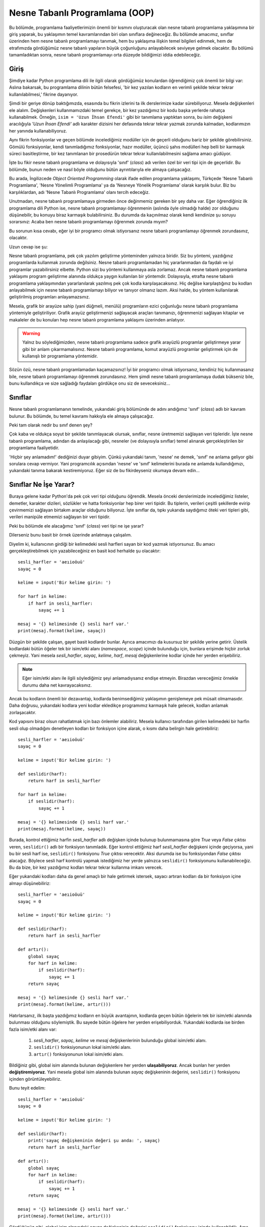 .. meta:: :description: Bu bölümde nesne tabanlı programlamadan söz edeceğiz.
          :keywords: python, python3, nesne, oop, sınıf, class, miras alma,
           inheritance, nesne yönelimli programlama, nesne tabanlı programlama,
           object oriented programming, self, instantiation, instance, örnek,
           örneklendirme, örnekleme

.. highlight:: py3

***********************************
Nesne Tabanlı Programlama (OOP)
***********************************

Bu bölümde, programlama faaliyetlerimizin önemli bir kısmını oluşturacak olan
nesne tabanlı programlama yaklaşımına bir giriş yaparak, bu yaklaşımın temel
kavramlarından biri olan sınıflara değineceğiz. Bu bölümde amacımız, sınıflar
üzerinden hem nesne tabanlı programlamayı tanımak, hem bu yaklaşıma ilişkin
temel bilgileri edinmek, hem de etrafımızda gördüğümüz nesne tabanlı yapıların
büyük çoğunluğunu anlayabilecek seviyeye gelmek olacaktır. Bu bölümü
tamamladıktan sonra, nesne tabanlı programlamayı orta düzeyde bildiğimizi iddia
edebileceğiz.

Giriş
******

Şimdiye kadar Python programlama dili ile ilgili olarak gördüğümüz konulardan
öğrendiğimiz çok önemli bir bilgi var: Aslına bakarsak, bu programlama dilinin
bütün felsefesi, 'bir kez yazılan kodların en verimli şekilde tekrar tekrar
kullanılabilmesi,' fikrine dayanıyor.

Şimdi bir geriye dönüp baktığımızda, esasında bu fikrin izlerini ta ilk
derslerimize kadar sürebiliyoruz. Mesela değişkenleri ele alalım. Değişkenleri
kullanmamızdaki temel gerekçe, bir kez yazdığımız bir kodu başka yerlerde
rahatça kullanabilmek. Örneğin, ``isim = 'Uzun İhsan Efendi'`` gibi bir
tanımlama yaptıktan sonra, bu `isim` değişkeni aracılığıyla `'Uzun İhsan
Efendi'` adlı karakter dizisini her defasında tekrar tekrar yazmak zorunda
kalmadan, kodlarımızın her yanında kullanabiliyoruz.

Aynı fikrin fonksiyonlar ve geçen bölümde incelediğimiz modüller için de geçerli
olduğunu bariz bir şekilde görebilirsiniz. Gömülü fonksiyonlar, kendi
tanımladığımız fonksiyonlar, hazır modüller, üçüncü şahıs modülleri hep belli
bir karmaşık süreci basitleştirme, bir kez tanımlanan bir prosedürün tekrar
tekrar kullanılabilmesini sağlama amacı güdüyor.

İşte bu fikir nesne tabanlı programlama ve dolayısıyla 'sınıf' (*class*) adı
verilen özel bir veri tipi için de geçerlidir. Bu bölümde, bunun neden ve nasıl
böyle olduğunu bütün ayrıntılarıyla ele almaya çalışacağız.

Bu arada, İngilizcede *Object Oriented Programming* olarak ifade edilen
programlama yaklaşımı, Türkçede 'Nesne Tabanlı Programlama', 'Nesne Yönelimli
Programlama' ya da 'Nesneye Yönelik Programlama' olarak karşılık bulur. Biz bu
karşılıklardan, adı 'Nesne Tabanlı Programlama' olanı tercih edeceğiz.

Unutmadan, nesne tabanlı programlamaya girmeden önce değinmemiz gereken bir şey
daha var. Eğer öğrendiğiniz ilk programlama dili Python ise, nesne tabanlı
programlamayı öğrenmenin (aslında öyle olmadığı halde) zor olduğunu düşünebilir,
bu konuyu biraz karmaşık bulabilirsiniz. Bu durumda da kaçınılmaz olarak kendi
kendinize şu soruyu sorarsınız: Acaba ben nesne tabanlı programlamayı öğrenmek
zorunda mıyım?

Bu sorunun kısa cevabı, eğer iyi bir programcı olmak istiyorsanız nesne tabanlı
programlamayı öğrenmek zorundasınız, olacaktır.

Uzun cevap ise şu:

Nesne tabanlı programlama, pek çok yazılım geliştirme yönteminden yalnızca
biridir. Siz bu yöntemi, yazdığınız programlarda kullanmak zorunda değilsiniz.
Nesne tabanlı programlamadan hiç yararlanmadan da faydalı ve iyi programlar
yazabilirsiniz elbette. Python sizi bu yöntemi kullanmaya asla zorlamaz. Ancak
nesne tabanlı programlama yaklaşımı program geliştirme alanında oldukça yaygın
kullanılan bir yöntemdir. Dolayısıyla, etrafta nesne tabanlı programlama
yaklaşımından yararlanılarak yazılmış pek çok kodla karşılaşacaksınız. Hiç
değilse karşılaştığınız bu kodları anlayabilmek için nesne tabanlı programlamayı
biliyor ve tanıyor olmanız lazım. Aksi halde, bu yöntem kullanılarak
geliştirilmiş programları anlayamazsınız.

Mesela, grafik bir arayüze sahip (yani düğmeli, menülü) programların ezici
çoğunluğu nesne tabanlı programlama yöntemiyle geliştiriliyor. Grafik arayüz
geliştirmenizi sağlayacak araçları tanımanızı, öğrenmenizi sağlayan kitaplar ve
makaleler de bu konuları hep nesne tabanlı programlama yaklaşımı üzerinden
anlatıyor.

.. warning:: Yalnız bu söylediğimizden, nesne tabanlı programlama sadece grafik
 arayüzlü programlar geliştirmeye yarar gibi bir anlam çıkarmamalısınız. Nesne
 tabanlı programlama, komut arayüzlü programlar geliştirmek için de kullanışlı
 bir programlama yöntemidir.

Sözün özü, nesne tabanlı programlamadan kaçamazsınız! İyi bir programcı olmak
istiyorsanız, kendiniz hiç kullanmasanız bile, nesne tabanlı programlamayı
öğrenmek zorundasınız. Hem şimdi nesne tabanlı programlamaya dudak bükseniz
bile, bunu kullandıkça ve size sağladığı faydaları gördükçe onu siz de
seveceksiniz...

Sınıflar
*********

Nesne tabanlı programlamanın temelinde, yukarıdaki giriş bölümünde de adını
andığımız 'sınıf' (*class*) adlı bir kavram bulunur. Bu bölümde, bu temel
kavramı hakkıyla ele almaya çalışacağız.

Peki tam olarak nedir bu sınıf denen şey?

Çok kaba ve oldukça soyut bir şekilde tanımlayacak olursak, sınıflar, nesne
üretmemizi sağlayan veri tipleridir. İşte nesne tabanlı programlama, adından da
anlaşılacağı gibi, nesneler (ve dolayısıyla sınıflar) temel alınarak
gerçekleştirilen bir programlama faaliyetidir.

'Hiçbir şey anlamadım!' dediğinizi duyar gibiyim. Çünkü yukarıdaki tanım,
'nesne' ne demek, 'sınıf' ne anlama geliyor gibi sorulara cevap vermiyor. Yani
programcılık açısından 'nesne' ve 'sınıf' kelimelerini burada ne anlamda
kullandığımızı, yukarıdaki tanıma bakarak kestiremiyoruz. Eğer siz de bu
fikirdeyseniz okumaya devam edin...

Sınıflar Ne İşe Yarar?
**************************

Buraya gelene kadar Python'da pek çok veri tipi olduğunu öğrendik. Mesela önceki
derslerimizde incelediğimiz listeler, demetler, karakter dizileri, sözlükler ve
hatta fonksiyonlar hep birer veri tipidir. Bu tiplerin, verileri çeşitli
şekillerde evirip çevirmemizi sağlayan birtakım araçlar olduğunu biliyoruz. İşte
sınıflar da, tıpkı yukarıda saydığımız öteki veri tipleri gibi, verileri
manipüle etmemizi sağlayan bir veri tipidir.

Peki bu bölümde ele alacağımız 'sınıf' (*class*) veri tipi ne işe yarar?

Dilerseniz bunu basit bir örnek üzerinde anlatmaya çalışalım.

Diyelim ki, kullanıcının girdiği bir kelimedeki sesli harfleri sayan bir kod
yazmak istiyorsunuz. Bu amacı gerçekleştirebilmek için yazabileceğiniz en basit
kod herhalde şu olacaktır::

    sesli_harfler = 'aeıioöuü'
    sayaç = 0

    kelime = input('Bir kelime girin: ')

    for harf in kelime:
        if harf in sesli_harfler:
            sayaç += 1

    mesaj = '{} kelimesinde {} sesli harf var.'
    print(mesaj.format(kelime, sayaç))

Düzgün bir şekilde çalışan, gayet basit kodlardır bunlar. Ayrıca amacımızı da
kusursuz bir şekilde yerine getirir. Üstelik kodlardaki bütün öğeler tek bir
isim/etki alanı (*namespace*, *scope*) içinde bulunduğu için, bunlara erişimde
hiçbir zorluk çekmeyiz. Yani mesela `sesli_harfler`, `sayaç`, `kelime`, `harf`,
`mesaj` değişkenlerine kodlar içinde her yerden erişebiliriz.

.. note:: Eğer isim/etki alanı ile ilgili söylediğimiz şeyi anlamadıysanız
 endişe etmeyin. Birazdan vereceğimiz örnekle durumu daha net kavrayacaksınız.

Ancak bu kodların önemli bir dezavantajı, kodlarda benimsediğimiz yaklaşımın
genişlemeye pek müsait olmamasıdır. Daha doğrusu, yukarıdaki kodlara yeni kodlar
ekledikçe programımız karmaşık hale gelecek, kodları anlamak zorlaşacaktır.

Kod yapısını biraz olsun rahatlatmak için bazı önlemler alabiliriz. Mesela
kullanıcı tarafından girilen kelimedeki bir harfin sesli olup olmadığını
denetleyen kodları bir fonksiyon içine alarak, o kısmı daha belirgin hale
getirebiliriz::

    sesli_harfler = 'aeıioöuü'
    sayaç = 0

    kelime = input('Bir kelime girin: ')

    def seslidir(harf):
        return harf in sesli_harfler

    for harf in kelime:
        if seslidir(harf):
            sayaç += 1

    mesaj = '{} kelimesinde {} sesli harf var.'
    print(mesaj.format(kelime, sayaç))

Burada, kontrol ettiğimiz harfin `sesli_harfler` adlı değişken içinde bulunup
bulunmamasına göre `True` veya `False` çıktısı veren, ``seslidir()`` adlı bir
fonksiyon tanımladık. Eğer kontrol ettiğimiz harf `sesli_harfler` değişkeni
içinde geçiyorsa, yani bu bir sesli harf ise, ``seslidir()`` fonksiyonu `True`
çıktısı verecektir. Aksi durumda ise bu fonksiyondan `False` çıktısı alacağız.
Böylece sesli harf kontrolü yapmak istediğimiz her yerde yalnızca ``seslidir()``
fonksiyonunu kullanabileceğiz. Bu da bize, bir kez yazdığımız kodları tekrar
tekrar kullanma imkanı verecek.

Eğer yukarıdaki kodları daha da genel amaçlı bir hale getirmek istersek, sayacı
artıran kodları da bir fonksiyon içine almayı düşünebiliriz::

    sesli_harfler = 'aeıioöuü'
    sayaç = 0

    kelime = input('Bir kelime girin: ')

    def seslidir(harf):
        return harf in sesli_harfler

    def artır():
        global sayaç
        for harf in kelime:
            if seslidir(harf):
                sayaç += 1
        return sayaç

    mesaj = '{} kelimesinde {} sesli harf var.'
    print(mesaj.format(kelime, artır()))

Hatırlarsanız, ilk başta yazdığımız kodların en büyük avantajının, kodlarda
geçen bütün öğelerin tek bir isim/etki alanında bulunması olduğunu söylemiştik.
Bu sayede bütün öğelere her yerden erişebiliyorduk. Yukarıdaki kodlarda ise
birden fazla isim/etki alanı var:

    #. `sesli_harfler`, `sayaç`, `kelime` ve `mesaj` değişkenlerinin bulunduğu
       global isim/etki alanı.
    #. ``seslidir()`` fonksiyonunun lokal isim/etki alanı.
    #. ``artır()`` fonksiyonunun lokal isim/etki alanı.

Bildiğiniz gibi, global isim alanında bulunan değişkenlere her yerden
**ulaşabiliyoruz**. Ancak bunları her yerden **değiştiremiyoruz**. Yani mesela
global isim alanında bulunan `sayaç` değişkeninin değerini, ``seslidir()``
fonksiyonu içinden görüntüleyebiliriz.

Bunu teyit edelim::

    sesli_harfler = 'aeıioöuü'
    sayaç = 0

    kelime = input('Bir kelime girin: ')

    def seslidir(harf):
        print('sayaç değişkeninin değeri şu anda: ', sayaç)
        return harf in sesli_harfler

    def artır():
        global sayaç
        for harf in kelime:
            if seslidir(harf):
                sayaç += 1
        return sayaç

    mesaj = '{} kelimesinde {} sesli harf var.'
    print(mesaj.format(kelime, artır()))

Gördüğünüz gibi, global isim alanındaki `sayaç` değişkeninin değerini
``seslidir()`` fonksiyonu içinde kullanabildik. Ama eğer bu değişken üzerinde
değişiklik yapacaksak ilave adımlar atmak zorundayız. Dolayısıyla, mesela
``artır()`` fonksiyonunun etki alanından, global etki alanındaki `sayaç`
değişkeni üzerinde değişiklik yapabilmek için ``global`` deyimini kullanmamız
gerekiyor. Bu şekilde, global isim alanında bulunan `sayaç` adlı değişkenin
değerini artırabiliyoruz.

Dikkat ederseniz, ``artır()`` fonksiyonunda iki tane global değişken var:
`sayaç` ve `kelime`. Ama biz bunlardan yalnızca `sayaç` değişkenini global
olarak belirledik. Öbür global değişkenimiz `kelime` için ise bu işlemi
yapmadık. Çünkü `kelime` adlı değişkeni değiştirmek gibi bir niyetimiz yok. Biz
bu değişkeni sadece kullanmakla yetiniyoruz. O yüzden bu değişkeni global olarak
belirlemek zorunda değiliz.

Ancak bildiğiniz gibi, ``global`` deyimini kullanmak pek tavsiye edilen bir şey
değil. Eğer siz de bu deyimi kullanmak istemezseniz, yukarıdaki kodları şu
şekilde yazmayı yeğleyebilirsiniz::

    sesli_harfler = 'aeıioöuü'
    sayaç = 0

    kelime = input('Bir kelime girin: ')

    def seslidir(harf):
        return harf in sesli_harfler

    def artır(sayaç):
        for harf in kelime:
            if seslidir(harf):
                sayaç += 1
        return sayaç

    mesaj = '{} kelimesinde {} sesli harf var.'
    print(mesaj.format(kelime, artır(sayaç)))

Gördüğünüz gibi, bu kodlarda ``global`` deyimini kullanmak yerine, ``artır()``
fonksiyonuna verdiğimiz `sayaç` parametresi üzerinden global isim alanıyla
iletişim kurarak, `sayaç` değişkenini manipüle edebildik. Sadece değerini
kullandığımız global değişken `kelime` için ise özel bir şey yapmamıza gerek
kalmadı.

Bu arada, tabii ki, ``artır()`` fonksiyonunda parametre olarak kullandığımız
kelime `sayaç` olmak zorunda değil. Kodlarımızı mesela şöyle de yazabilirdik::

    sesli_harfler = 'aeıioöuü'
    sayaç = 0

    kelime = input('Bir kelime girin: ')

    def seslidir(harf):
        return harf in sesli_harfler

    def artır(n):
        for harf in kelime:
            if seslidir(harf):
                n += 1
        return n

    mesaj = '{} kelimesinde {} sesli harf var.'
    print(mesaj.format(kelime, artır(sayaç)))

Önemli olan, ``artır()`` fonksiyonunun, bizim global isim alanıyla iletişim
kurmamızı sağlayacak bir parametre alması. Bu parametrenin adının ne olduğunun
bir önemi yok.

Yukarıdaki kodlarda birkaç değişiklik daha yaparak, bu kodları iyice
genişletilebilir hale getirebiliriz::

    sesli_harfler = 'aeıioöuü'
    sayaç = 0

    def kelime_sor():
        return input('Bir kelime girin: ')

    def seslidir(harf):
        return harf in sesli_harfler

    def artır(sayaç, kelime):
        for harf in kelime:
            if seslidir(harf):
                sayaç += 1
        return sayaç

    def ekrana_bas(kelime):
        mesaj = "{} kelimesinde {} sesli harf var."
        print(mesaj.format(kelime, artır(sayaç, kelime)))

    def çalıştır():
        kelime = kelime_sor()
        ekrana_bas(kelime)

    çalıştır()

Bu kodlarda, fonksiyonlara verdiğimiz parametreler yardımıyla, farklı
fonksiyonların lokal etki alanlarında yer alan öğeler arasında nasıl iletişim
kurduğumuza dikkat edin. Bir önceki kodlarda global etki alanında bulunan
`kelime` değişkenini bu kez ``çalıştır()`` fonksiyonunun lokal etki alanı içine
yerleştirdiğimiz için, ``artır()`` fonksiyonu içindeki `kelime` değişkeni boşa
düştü. O yüzden, bu değişkeni ``artır()`` fonksiyonuna bir parametre olarak
verdik ve ``ekrana_bas()`` fonksiyonu içinde bu fonksiyonu çağırırken, hem
`sayaç` hem de `kelime` argümanlarını kullandık.

Ayrıca, kullanıcıya kelime sorup, aldığı kelimeyi ekrana basan kod parçalarını,
yani programımızı başlatan kodları ``çalıştır()`` başlığı altında toplayarak bu
kısmı tam anlamıyla 'modüler', yani esnek ve takılıp çıkarılabilir bir hale
getirdik.

Gördüğünüz gibi, yazdığımız kodların olabildiğince anlaşılır ve yönetilebilir
olmasını sağlayabilmek için, bu kodları küçük birtakım birimlere böldük. Bu
şekilde hem hangi işlevin nerede olduğunu bulmak kolaylaştı, hem kodların
görünüşü daha anlaşılır oldu, hem de bu kodlara ileride yeni özellikler eklemek
basitleşti. Unutmayın, bir programcının görevi yalnızca çalışan kodlar yazmak
değildir. Programcı aynı zamanda kodlarının okunaklılığını artırmak ve bakımını
kolaylaştırmakla da yükümlüdür.

Bu bakımdan, programcı ile kod arasındaki ilişkiyi, yazar ile kitap arasındaki
ilişkiye benzetebilirsiniz. Tıpkı bir programcı gibi, yazarın da görevi aklına
gelenleri bir kağıda gelişigüzel boca etmek değildir. Yazar, yazdığı kitabın
daha anlaşılır olmasını sağlamak için kitabına bir başlık atmalı, yazdığı
yazıları alt başlıklara ve paragraflara bölmeli, ayrıca noktalama işaretlerini
yerli yerinde kullanarak yazılarını olabildiğince okunaklı hale getirmelidir.
Bir ana başlığı ve alt başlıkları olmayan, sadece tek bir büyük paragraftan
oluşan, içinde hiçbir noktalama işaretinin kullanılmadığı bir makaleyi okumanın
veya bu makaleye sonradan yeni bir şeyler eklemenin ne kadar zor olduğunu
düşünün. İşte aynı şey bir programcının yazdığı kodlar için de geçerlidir. Eğer
yazdığınız kodları anlaşılır birimlere bölmeden ekrana yığarsanız bu kodları ne
başkaları okuyup anlayabilir, ne de siz ileride bu kodlara yeni işlevler
ekleyebilirsiniz.

Python programlama dili, kodlarınızı olabildiğince anlaşılır, okunaklı ve
yönetilebilir hale getirmeniz için size pek çok araç sunar. Önceki derslerde
gördüğümüz değişkenler, fonksiyonlar ve modüller bu araçlardan yalnızca
birkaçıdır. İşte bu bölümde inceleyeceğimiz sınıflar da kodlarımızı
ehlileştirmek için kullanacağımız son derece faydalı araçlardır.

Birazdan, 'sınıf' denen bu faydalı araçları enine boyuna inceleyeceğiz. Ama
gelin isterseniz, anlatmaya devam etmeden önce, verdiğimiz son kodları biraz
daha kurcalayalım.

Hatırlarsanız, geçen bölümde, yazdığımız Python kodlarının aynı zamanda hem
bağımsız bir program olarak hem de bir modül olarak kullanılabileceğini
söylemiştik.

Mesela, yukarıdaki kodları `sayac.py` adlı bir dosyaya kaydettiğimizi
varsayarsak, bu programı komut satırı üzerinden ``python sayac.py`` gibi bir
kodla çalıştırabiliyoruz. Biz bu programı bu şekilde komut satırı üzerinden veya
üzerine çift tıklayarak çalıştırdığımızda, bu kodları bağımsız bir program
olarak çalıştırmış oluyoruz. Gelin bir de bu kodları bir modül olarak nasıl içe
aktaracağımızı inceleyelim.

Şimdi, `sayac.py` programının bulunduğu dizin altında Python komut satırını
başlatalım ve orada şu komutu vererek `sayac` modülünü içe aktaralım::

    >>> import sayac

Bu komutu verdiğimiz anda, `sayac.py` programı çalışmaya başlayacaktır. Ancak
bizim istediğimiz şey bu değil. Biz `sayac.py` programının çalışmaya başlamasını
istemiyoruz. Bizim istediğimiz şey, bu `sayac.py` dosyasını bağımsız bir program
olarak değil, bir modül olarak kullanmak ve böylece bu modül içindeki nitelik ve
fonksiyonlara erişmek. Tam bu noktada şöyle bir soru aklımıza geliyor: Acaba bir
insan neden bir programı modül olarak içe aktarmak istiyor olabilir?

Bir Python dosyasına modül olarak erişmek istemenizin birkaç sebebi olabilir.
Mesela bir program yazıyorsunuzdur ve amacınız yazdığınız kodların düzgün
çalışıp çalışmadığını test etmektir. Bunun için, programınızı etkileşimli kabuk
ortamına bir modül olarak aktarıp, bu modülün test etmek istediğiniz kısımlarını
tek tek çalıştırabilirsiniz. Aynı şekilde, kendi yazdığınız veya başkası
tarafından yazılmış bir program içindeki işlevsellikten başka bir program içinde
de yararlanmak istiyor olabilirsiniz. İşte bunun için de, ilgili programı, başka
bir program içinden çağırarak, yani o programı öteki program içine bir modül
olarak aktararak, ilgili modül içindeki işlevleri kullanabilirsiniz.

Diyelim ki biz, yukarıda yazdığımız `sayac.py` adlı dosya içindeki kodların
düzgün çalışıp çalışmadığını kontrol etmek istiyoruz. Bunun için `sayac.py`
dosyasındaki kodlarda şu değişikliği yapalım::

    sesli_harfler = 'aeıioöuü'
    sayaç = 0

    def kelime_sor():
        return input('Bir kelime girin: ')

    def seslidir(harf):
        return harf in sesli_harfler

    def artır(sayaç, kelime):
        for harf in kelime:
            if seslidir(harf):
                sayaç += 1
        return sayaç

    def ekrana_bas(kelime):
        mesaj = "{} kelimesinde {} sesli harf var."
        print(mesaj.format(kelime, artır(sayaç, kelime)))

    def çalıştır():
        kelime = kelime_sor()
        ekrana_bas(kelime)

    if __name__ == '__main__':
        çalıştır()

Gördüğünüz gibi, burada ``çalıştır()`` fonksiyonunu ``if __name__ ==
'__main__'`` bloğuna aldık. Buna göre, eğer `__name__` niteliğinin değeri
`'__main__'` ise ``çalıştır()`` fonksiyonu işlemeye başlayacak. Aksi halde
herhangi bir şey olmayacak.

Şimdi `sayac.py` programını komut satırı üzerinden ``python sayac.py`` gibi bir
komutla çalıştırın. Programınız normal bir şekilde çalışacaktır. Çünkü,
bildiğiniz gibi, bir Python programı bağımsız bir program olarak
çalıştırıldığında `__name__` niteliğinin değeri `'__main__'` olur.
Dolayısıyla da ``çalıştır()`` fonksiyonu işlemeye başlar.

Şimdi de etkileşimli kabuğu tekrar açın ve şu komutu vererek modülü içe
aktarın::

    >>> import sayac

Bu defa programımız çalışmaya başlamadı. Çünkü bu kez, programımızı bir modül
olarak içe aktardığımız için, `__name__` niteliğinin değeri `'__main__'` değil,
ilgili modülün adı oldu (yani bizim örneğimizde `sayac`).

Böylece `__name__` niteliğinin farklı durumlarda farklı bir değere sahip
olmasından yararlanarak, programınızın farklı durumlarda farklı tepkiler
vermesini sağlamış olduk.

`sayac` modülünü içe aktardıktan sonra, bu modülün içinde neler olduğunu nasıl
kontrol edebileceğinizi biliyorsunuz::

    >>> dir(sayac)

    ['__builtins__', '__cached__', '__doc__', '__file__', '__loader__',
     '__name__', '__package__', '__spec__', 'artır', 'ekrana_bas',
     'kelime_sor', 'sayaç', 'sesli_harfler', 'seslidir', 'çalıştır']

Bu listede, `sayac` modülüne ait bütün nitelik ve fonksiyonları görebiliyoruz.
Bunları, başka modüllerde olduğu gibi kullanma imkanına sahibiz.

Mesela bu listede görünen ``seslidir()`` fonksiyonunu kullanalım::

    >>> sayac.seslidir('ö')

    True

    >>> sayac.seslidir('ç')

    False

Gördüğünüz gibi, `sayac.py` içinde tanımladığımız ``seslidir()`` fonksiyonunu,
rastgele harflerin birer sesli harf olup olmadığını denetlemek için de
kullanabiliyoruz. Bu şekilde aynı zamanda ``seslidir()`` fonksiyonunun düzgün
bir şekilde çalışıp çalışmadığını, sesli olan ve olmayan harfleri başarılı bir
şekilde birbirinden ayırt edip edemediğini de test etmiş oluyoruz.

Devam edelim::

    >>> sayac.sesli_harfler

    'aeıioöuü'

Modüllerin ne kadar faydalı araçlar olabileceğini bu örnek gayet net bir şekilde
gösteriyor. Eğer ileride sesli harfleri kullanmamızı gerektiren başka bir
program yazacak olursak, bu harfleri yeniden tanımlamak yerine, `sayac.py`
dosyasından içe aktarabiliriz.

Bütün bu örnekler sayesinde, sınıfları daha iyi anlamamızı sağlayacak altyapıyı
oluşturmuş, bir yandan da eski bilgilerimizi pekiştirmiş olduk. Dilerseniz,
sınıfları anlatmaya geçmeden önce, yukarıda verdiğimiz kodları sınıflı bir yapı
içinde nasıl ifade edebileceğimizi de görelim.

Elbette aşağıdaki kodları anlamanızı şu aşamada sizden beklemiyoruz. Bu bölümün
sonuna vardığımızda, zihninizde her şey berraklaşmış olacak. Siz şimdilik sadece
aşağıdaki kodlara bakın ve hem okunaklılık hem de yönetilebilirlik bakımından bu
kodların bize ne gibi faydalar sağlıyor olabileceğine dair fikir yürütmeye
çalışın. Anlamadığınız kısımlar olursa bunları geçin gitsin. Anladığınız
kısımlar ise yanınıza kâr kalsın.

::

    class HarfSayacı:
        def __init__(self):
            self.sesli_harfler = 'aeıioöuü'
            self.sayaç = 0

        def kelime_sor(self):
            return input('Bir kelime girin: ')

        def seslidir(self, harf):
            return harf in self.sesli_harfler

        def artır(self):
            for harf in self.kelime:
                if self.seslidir(harf):
                    self.sayaç += 1
            return self.sayaç

        def ekrana_bas(self):
            mesaj = "{} kelimesinde {} sesli harf var."
            sesli_harf_sayısı = self.artır()
            print(mesaj.format(self.kelime, sesli_harf_sayısı))

        def çalıştır(self):
            self.kelime = self.kelime_sor()
            self.ekrana_bas()

    if __name__ == '__main__':
        sayaç = HarfSayacı()
        sayaç.çalıştır()

Hakkında herhangi bir fikre sahip olmadığınız bir kod parçasını anlamanın en iyi
yolu, anlamadığınız kısmı kodlardan çıkarıp, kodları bir de o şekilde
çalıştırmaktır. Mesela yukarıdaki `__init__`, `self` ve `class` gibi öğelerin
ismini değiştirin, bunları kodlardan çıkarın veya başka bir yere koyun. Elde
ettiğiniz sonuçları gözlemleyerek bu kodlar hakkında en azından bir fikir sahibi
olabilirsiniz.

Gelin isterseniz, henüz yukarıdaki kodları anlayabilecek kadar sınıf bilgisine
sahip olmasak da, bu kodları şöyle bir üstünkörü gözden geçirerek, bu kodların
programcılık deneyimimiz açısından bize ne gibi bir katkı sunuyor olabileceğini
anlamaya çalışalım.

Yukarıdaki kodlarda dikkatimizi çeken ilk şey, bu kodların son derece derli
toplu görünüyor olmasıdır. Öyle ki, `HarfSayacı` adlı sınıf içindeki
fonksiyonlar sanki ipe dizilir gibi dizilmiş.

`HarfSayacı` adlı sınıf ile bu sınıf yapısı içinde yer alan fonksiyonlar
arasındaki ilişki gayet net bir şekilde görünüyor. Eğer ileride bu sayaca yeni
bir işlev eklemek istersek, neyi nereye yerleştirmemiz gerektiği çok açık.
Mesela ilerde bu kodlara sesli harflerle birlikte bir de sessiz harf denetim
işlevi eklemek istersek, gerekli değişiklikleri kolayca yapabiliriz::

    class HarfSayacı:
        def __init__(self):
            self.sesli_harfler = 'aeıioöuü'
            self.sessiz_harfler = 'bcçdfgğhjklmnprsştvyz'
            self.sayaç_sesli = 0
            self.sayaç_sessiz = 0

        def kelime_sor(self):
            return input('Bir kelime girin: ')

        def seslidir(self, harf):
            return harf in self.sesli_harfler

        def sessizdir(self, harf):
            return harf in self.sessiz_harfler

        def artır(self):
            for harf in self.kelime:
                if self.seslidir(harf):
                    self.sayaç_sesli += 1
                if self.sessizdir(harf):
                    self.sayaç_sessiz += 1
            return (self.sayaç_sesli, self.sayaç_sessiz)

        def ekrana_bas(self):
            sesli, sessiz = self.artır()
            mesaj = "{} kelimesinde {} sesli {} sessiz harf var."
            print(mesaj.format(self.kelime, sesli, sessiz))

        def çalıştır(self):
            self.kelime = self.kelime_sor()
            self.ekrana_bas()

    if __name__ == '__main__':
        sayaç = HarfSayacı()
        sayaç.çalıştır()

Ayrıca sınıflı kodlarda, farklı etki alanları ile iletişim kurmak, sınıfsız
kodlara kıyasla daha zahmetsizdir. Sınıflı ve sınıfsız kodlarda fonksiyonlara
verdiğimiz parametreleri birbirleri ile kıyaslayarak bu durumu kendiniz de
görebilirsiniz.

Sınıflı yapıların daha pek çok avantajlı yönü vardır. İşte biz bu bölümde
bunları size tek tek göstermeye çalışacağız.

Sınıf Tanımlamak
******************

Nesne tabanlı programlama yaklaşımı, özellikle birtakım ortak niteliklere ve
davranış şekillerine sahip gruplar tanımlamak gerektiğinde son derece
kullanışlıdır. Mesela şöyle bir örnek düşünün: Diyelim ki çalıştığınız
işyerinde, işe alınan kişilerin kayıtlarını tutan bir veritabanınız var. Bir
kişi işe alındığında, o kişiye dair belli birtakım bilgileri bu veritabanına
işliyorsunuz. Mesela işe alınan kişinin adı, soyadı, unvanı, maaşı ve buna
benzer başka bilgiler...

Çalışmaya başlayacak kişileri temsil eden bir 'Çalışan' grubunu, bu grubun
nitelikleri ile faaliyetlerini tutacak yapıyı ve bu grubun bütün öğelerinin
taşıyacağı özellikleri nesne tabanlı programlama yaklaşımı ile kolayca
kodlayabilirsiniz.

Aynı şekilde, mesela yazdığınız bir oyun programı için, bir 'Asker' grubunu
nesne tabanlı programlama mantığı içinde tanımlayarak, bu grubun her bir
üyesinin sahip olacağı nitelikleri, kabiliyetleri ve davranış şekillerini
kodlayabilir; mesela askerlerin sağa sola nasıl hareket edeceklerini, hangi
durumlarda puan/enerji/güç kazanacaklarını veya kaybedeceklerini, bir asker ilk
kez oluşturulduğunda hangi özellikleri taşıyacağını ve aklınıza gelebilecek
başka her türlü özelliği tek tek belirleyebilirsiniz.

Amacınız ne olursa olsun, atmanız gereken ilk adım, ilgili sınıfı tanımlamak
olmalıdır. Zira fonksiyonlarda olduğu gibi, bir sınıfı kullanabilmek için de
öncelikle o sınıfı tanımlamamız gerekiyor. Mesela, yukarıda bahsettiğimiz işe
uygun olarak, `Çalışan` adlı bir sınıf tanımlayalım::

    class Çalışan:
        pass

Yukarıdaki, boş bir sınıf tanımıdır. Hatırlarsanız fonksiyonları tanımlamak için
`def` adlı bir ifadeden yararlanıyorduk. İşte sınıfları tanımlamak için de
`class` adlı bir ifadeden yararlanıyoruz. Bu ifadenin ardından gelen
`Çalışan` kelimesi ise bu sınıfın adıdır.

Eğer arzu ederseniz, yukarıdaki sınıfı şu şekilde de tanımlayabilirsiniz::

    class Çalışan():
        pass

Yani sınıf adından sonra parantez kullanmayabileceğiniz gibi, kullanabilirsiniz
de. Her ikisi de aynı kapıya çıkar. Ayrıca sınıf adlarında, yukarıda olduğu gibi
büyük harf kullanmak ve birden fazla kelimeden oluşan sınıf adlarının ilk
harflerini büyük yazıp bunları birleştirmek adettendir. Yani::

    class ÇalışanSınıfı():
        pass

Veya parantezsiz olarak::

    class ÇalışanSınıfı:
        pass

Gördüğünüz gibi sınıf tanımlamak fonksiyon tanımlamaya çok benziyor.
Fonksiyonları tanımlarken nasıl `def` deyimini kullanıyorsak, sınıfları
tanımlamak için de `class` deyimini kullanıyoruz.

Örnek olması açısından, yukarıda bahsettiğimiz 'Asker' grubu için de bir sınıf
tanımlayalım::

    class Asker:
        pass

... veya::

    class Asker():
        pass

Python'da sınıfları nasıl tanımlayacağımızı öğrendiğimize göre, bu sınıfları
nasıl kullanacağımızı incelemeye geçebiliriz.

Sınıf Nitelikleri
********************

Yukarıda, boş bir sınıfı nasıl tanımlayacağımızı öğrendik. Elbette
tanımladığımız sınıflar hep boş kalmayacak. Bu sınıflara birtakım nitelikler
ekleyerek bu sınıfları kullanışlı hale getirebiliriz. Mesela::

    class Çalışan():
        kabiliyetleri = []
        unvanı = 'işçi'

Burada `unvanı` ve `kabiliyetleri` adlı iki değişken tanımladık. Teknik
dilde bu değişkenlere 'sınıf niteliği' (*class attribute*) adı verilir.

Biraz önce, sınıf tanımlamayı öğrenirken sınıf tanımlamanın fonksiyon
tanımlamaya çok benzediğini söylemiştik. Gerçekten de öyledir. Ancak
fonksiyonlarla sınıflar arasında (başka farkların dışında) çok önemli bir fark
bulunur. Bildiğiniz gibi, bir fonksiyonu tanımladıktan sonra, o fonksiyonun
işlemeye başlaması için, o fonksiyonun mutlaka çağrılması gerekir. Çağrılmayan
fonksiyonlar çalışmaz. Mesela yukarıdaki sınıfa benzeyen şöyle bir fonksiyon
tanımladığımızı düşünün::

    def çalışan():
        kabiliyetleri = []
        unvanı = 'işçi'

        print(kabiliyetleri)
        print(unvanı)

Bu fonksiyonun çalışması için, kodlarımızın herhangi bir yerinde bu fonksiyonu
çağırmamız lazım::

    çalışan()

Ancak sınıflar farklıdır. Bunu görmek için yukarıdaki fonksiyonu bir sınıf
haline getirelim::

    class Çalışan():
        kabiliyetleri = []
        unvanı = 'işçi'

        print(kabiliyetleri)
        print(unvanı)

Bu kodları mesela `deneme.py` adlı bir dosyaya kaydedip çalıştırdığınızda,
`unvanı` ve `kabiliyetleri` değişkenlerinin değerinin ekrana
basıldığını göreceksiniz.

Aynı şey, yukarıdaki kodların bir modül olarak içe aktarıldığı durumlarda da
geçerlidir. Yani yukarıdaki kodların `deneme.py` adlı bir dosyada bulunduğunu
varsayarsak, bu modülü şu komutla içe aktardığımızda, sınıfı kodlarımızın
herhangi bir yerinde çağırmamış olmamıza rağmen sınıf içeriği çalışmaya
başlayacaktır::

    >>> import deneme

    []
    işçi

Eğer sınıf niteliklerinin ne zaman çalışacağını kendiniz kontrol etmek
isterseniz, bu nitelikleri sınıf dışında kullanabilirsiniz::

    class Çalışan():
        kabiliyetleri = []
        unvanı = 'işçi'

    print(Çalışan.kabiliyetleri)
    print(Çalışan.unvanı)

Burada ``Çalışan()`` adlı sınıfın niteliklerine nasıl eriştiğimize dikkat edin.
Gördüğünüz gibi, sınıf niteliklerine erişmek için doğrudan sınıfın adını
parantezsiz bir şekilde kullanıyoruz. Eğer sınıf adlarını parantezli bir şekilde
yazarsak başka bir şey yapmış oluruz. Bundan biraz sonra bahsedeceğiz. Biz
şimdilik, sınıf niteliklerine erişmek için sınıf adlarını parantezsiz
kullanmamız gerektiğini bilelim yeter.

Hatırlarsanız, bu bölüme başlarken, nesne tabanlı programlama yaklaşımının,
özellikle birtakım ortak niteliklere ve davranış şekillerine sahip gruplar
tanımlamak gerektiğinde son derece kullanışlı olduğunu söylemiştik. Gelin
isterseniz yukarıdaki ``Çalışan()`` sınıfına birkaç nitelik daha ekleyerek bu
iddiamızı destekleyelim::

    class Çalışan():
        kabiliyetleri = []
        unvanı = 'işçi'
        maaşı = 1500
        memleketi = ''
        doğum_tarihi = ''

Burada belli `kabiliyetleri`, `unvanı`, `maaşı`, `memleketi` ve `doğum_tarihi`
olan bir ``Çalışan()`` sınıfı tanımladık. Yani 'Çalışan' adlı bir grubun ortak
niteliklerini belirledik. Elbette her çalışanın memleketi ve doğum tarihi farklı
olacağı için sınıf içinde bu değişkenlere belli bir değer atamadık. Bunların
birer karakter dizisi olacağını belirten bir işaret olması için yalnızca
`memleketi` ve `doğum_tarihi` adlı birer boş karakter dizisi tanımladık.

Yukarıda tanımladığımız sınıf niteliklerine, doğrudan sınıf adını kullanarak
erişebileceğimizi biliyorsunuz::

    print(Çalışan.maaşı)
    print(Çalışan.memleketi)
    print(Çalışan.doğum_tarihi)

Eğer isterseniz bu sınıfa yeni sınıf nitelikleri de ekleyebilirsiniz::

    Çalışan.isim = 'Ahmet'
    Çalışan.yaş = 40

Gayet güzel...

Ancak burada şöyle bir sorun var: Biz yukarıdaki gibi doğrudan sınıf adını
kullanarak öğelere eriştiğimizde kodlarımız tek kullanımlık olmuş oluyor. Yani
bu şekilde ancak tek bir ``Çalışan()`` nesnesi ('nesne' kavramına ilerde
değineceğiz), dolayısıyla da tek bir çalışan oluşturma imkanı elde edebiliyoruz.
Ama biz, mantıken, sınıf içinde belirtilen özellikleri taşıyan, Ahmet, Mehmet,
Veli, Selim, Selin ve buna benzer, istediğimiz sayıda çalışan
oluşturabilmeliyiz. Peki ama nasıl?

Sınıfların Örneklenmesi
************************

Biraz önce şöyle bir sınıf tanımlamıştık::

    class Çalışan():
        kabiliyetleri = []
        unvanı = 'işçi'
        maaşı = 1500
        memleketi = ''
        doğum_tarihi = ''

Daha önce de söylediğimiz gibi, sınıflar belli birtakım ortak özelliklere sahip
gruplar tanımlamak için biçilmiş kaftandır. Burada da, herbir çalışan için ortak
birtakım nitelikler tanımlayan ``Çalışan()`` adlı bir sınıf oluşturduk. Ancak
elbette bu sınıfın bir işe yarayabilmesi için, biraz önce de değindiğimiz gibi,
bu sınıfı temel alarak, bu sınıfta belirtilen nitelikleri taşıyan birden fazla
sınıf üyesi meydana getirebilmemiz lazım.

Şimdi dikkatlice bakın::

    class Çalışan():
        kabiliyetleri = []
        unvanı = 'işçi'
        maaşı = 1500
        memleketi = ''
        doğum_tarihi = ''

    ahmet = Çalışan()

Burada sınıfımızı `ahmet` adlı bir değişkene atadık.

İşte bu işleme teknik dilde 'örnekleme' veya 'örneklendirme' (*instantiation*)
adı verilir. Bu işlemi fonksiyon çağırma ile kıyaslayabiliriz: Python
programlama dilinde bir fonksiyonu kullanışlı hale getirme işlemine 'çağırma',
bir sınıfı kullanışlı hale getirme işlemine ise 'örnekleme' adı veriyoruz.

Örnekleme kavramını daha iyi anlayabilmek için başka bir sınıf daha
oluşturalım::

    class Asker():
        rütbesi = 'Er'
        standart_teçhizat = ['G3', 'kasatura', 'süngü', 'el bombası']
        gücü = 60
        birliği = ''

Burada da belli birtakım niteliklere sahip ``Asker()`` adlı bir sınıf
tanımladık. Bu sınıfın niteliklerine doğrudan sınıf adını kullanarak
erişebileceğimizi biliyorsunuz::

    Asker.rütbesi
    Asker.standart_teçhizat
    Asker.gücü
    Asker.birliği

Ama bu sınıfın bir işe yarayabilmesi için, bu sınıfa bir 'referans' oluşturmamız
lazım, ki daha sonra bu sınıfa bu referans üzerinden atıfta bulunabilelim. Yani
bu sınıfı çağırırken buna bir isim vermeliyiz, ki bu isim üzerinden sınıfa ve
niteliklerine erişebilelim.

Mesela bu sınıfa daha sonra atıfta bulunabilmek amacıyla, bu sınıf için `mehmet`
adlı bir referans noktası oluşturalım::

    mehmet = Asker()

İşte, teknik olarak ifade etmemiz gerekirse, sınıfları bir isme atama işlemine
örnekleme (veya örneklendirme) adı veriyoruz.

Burada `ahmet` ve `mehmet`, ait oldukları sınıfların birer 'sureti' veya başka
bir deyişle 'örneği'dir (*instance*). `mehmet`'in, ``Asker()`` adlı sınıfın bir
örneği, `ahmet`'inse ``Çalışan()`` adlı sınıfın bir örneği olması demek,
`mehmet`'in ve `ahmet`'in, ilgili sınıfların bütün özelliklerini taşıyan birer
üyesi olması demektir.

.. warning:: Bu bağlamda 'örnek' kelimesini 'misal' anlamında kullanmadığımıza
 özellikle dikkatinizi çekmek isterim. Türkçede 'örnek' kelimesi ile
 karşıladığımız 'instance' kavramı, nesne tabanlı programlamanın önemli teknik
 kavramlarından biridir.

Biz bir sınıfı çağırdığımızda (yani ``Asker()`` veya ``Çalışan()`` komutunu
verdiğimizde), o sınıfı örneklemiş oluyoruz. Örneklediğimiz sınıfı bir değişkene
atadığımızda ise o sınıfın bir örneğini çıkarmış, yani o sınıfın bütün
özelliklerini taşıyan bir üye meydana getirmiş oluyoruz.

Bu arada, elbette bu teknik terimleri ezberlemek zorunda değilsiniz. Ancak nesne
tabanlı programlamaya ilişkin metinlerde bu terimlerle sık sık
karşılaşacaksınız. Eğer bu terimlerin anlamını bilirseniz, okuduğunuz şey
zihninizde daha kolay yer edecek, aksi halde, sürekli ne demek olduğunu
bilmediğiniz terimlerle karşılaşmak öğrenme motivasyonunuza zarar verecektir.

Esasında nesne tabanlı programlamayı öğrencilerin gözünde zor kılan şey, bu
programlama yaklaşımının özünden ziyade, içerdiği terimlerdir. Gerçekten de
nesne tabanlı programlama, pek çok çetrefilli teknik kavramı bünyesinde
barındıran bir sistemdir. Bu nedenle öğrenciler bu konuya ilişkin bir şeyler
okurken, muğlak kavramların arasında kaybolup konunun esasını gözden
kaçırabiliyor. Eğer nesne tabanlı programlamaya ilişkin kavramları hakkıyla
anlarsanız, bu yaklaşıma dair önemli bir engeli aşmışsınız demektir.

Öte yandan, nesne tabanlı programlamaya ilişkin kavramları anlamak sadece Türkçe
okuyup yazanlar için değil, aynı zamanda İngilizce bilip ilgili makaleleri özgün
dilinden okuyanlar için de zor olabilir. O yüzden biz bu bölümde, kavramların
Türkçeleri ile birlikte İngilizcelerini de vererek, İngilizce bilenlerin özgün
metinleri okurken konuyu daha iyi anlamalarını sağlamaya çalışacağız.
Dolayısıyla, bir kavramdan bahsederken onun aslının ne olduğunu da belirtmemiz,
İngilizce bilip de konuyu daha ileri bir düzeyde araştırmak isteyenlere kolaylık
sağlayacaktır.

Ne diyorduk? Eğer elimizde şöyle bir kod varsa::

    class Sipariş():
        firma = ''
        miktar = 0
        sipariş_tarihi = ''
        teslim_tarihi = ''
        stok_adedi = 0


    jilet = Sipariş()

Burada `class`, sınıfı tanımlamamıza yarayan bir öğedir. Tıpkı fonksiyonlardaki
`def` gibi, sınıfları tanımlamak için de `class` adlı bir parçacığı
kullanıyoruz.

`Sipariş` ise, sınıfımızın adı oluyor. Biz sınıfımızın adını parantezli veya
parantezsiz olarak kullanma imkanına sahibiz.

Sınıfın gövdesinde tanımladığımız şu değişkenler birer sınıf niteliğidir (*class
atribute*)::

    firma = ''
    miktar = 0
    sipariş_tarihi = ''
    teslim_tarihi = ''
    stok_adedi = 0

``jilet = Sipariş()`` komutunu verdiğimizde ise, biraz önce tanımladığımız
sınıfı örnekleyip (*instantiation*), bunu `jilet` adlı bir örneğe (*instance*)
atamış oluyoruz. Yani `jilet`, ``Sipariş()`` adlı sınıfın bir örneği olmuş
oluyor. Bir sınıftan istediğimiz sayıda örnek çıkarabiliriz::

    kalem = Sipariş()
    pergel = Sipariş()
    çikolata = Sipariş()

Bu şekilde ``Sipariş()`` sınıfını üç kez örneklemiş, yani bu sınıfın bütün
özelliklerini taşıyan üç farklı üye meydana getirmiş oluyoruz.

Bu sınıf örneklerini kullanarak, ilgili sınıfın niteliklerine (*attribute*)
erişebiliriz::

    kalem = Sipariş()

    kalem.firma
    kalem.miktar
    kalem.sipariş_tarihi
    kalem.teslim_tarihi
    kalem.stok_adedi

Bildiğiniz gibi, eriştiğimiz bu nitelikler birer sınıf niteliği olduğu için,
sınıfı hiç örneklemeden, bu niteliklere doğrudan sınıf adı üzerinden de
erişebilirdik::

    Sipariş.firma
    Sipariş.miktar
    Sipariş.sipariş_tarihi
    Sipariş.teslim_tarihi
    Sipariş.stok_adedi

Özellikle, örneklenmesine gerek olmayan, yalnızca bir kez çalışacak sınıflarda,
sınıf niteliklerine örnekler üzerinden değil de doğrudan sınıf adı üzerinden
erişmek daha pratik olabilir. Ancak yukarıda olduğu gibi, tek bir sınıftan,
ortak niteliklere sahip birden fazla üye oluşturmamız gereken durumlarda sınıfı
bir örneğe atayıp, sınıf niteliklerine bu örnek üzerinden erişmek çok daha
akıllıca olacaktır. Ancak her koşulda sınıfların niteliklerine doğrudan sınıf
adları üzerinden erişmek yerine örnekler üzerinden erişmeyi tercih etmenizin de
hiçbir sakıncası olmadığını bilin.

Gelin şimdi yukarıda öğrendiklerimizi kullanarak ufak tefek uygulama çalışmaları
yapalım.

Sınıfımız şu olsun::

    class Sipariş():
        firma = ''
        miktar = 0
        sipariş_tarihi = ''
        teslim_tarihi = ''
        stok_adedi = 0

Bildiğiniz gibi, ufak tefek kod çalışmaları yapmak için Python'ın etkileşimli
kabuğu son derece uygun bir ortamdır. O halde yukarıdaki sınıfı `sipariş.py`
adlı bir dosyaya kaydedelim, bu dosyanın bulunduğu konumda bir etkileşimli
kabuk ortamı açalım ve `sipariş.py` dosyasını bir modül olarak içe aktaralım::

    >>> import sipariş

Böylece `sipariş` modülü içindeki nitelik ve metotlara erişim sağladık. Bunu
teyit edelim::

    >>> dir(sipariş)

    ['Sipariş', '__builtins__', '__cached__', '__doc__', '__file__',
     '__loader__', '__name__', '__package__', '__spec__']

``Sipariş()`` adlı sınıfı listenin en başında görebilirsiniz. O halde gelin bu
sınıfı örnekleyerek kullanılabilir hale getirelim::

    >>> gofret = sipariş.Sipariş()

Elbette ``Sipariş()`` adlı sınıf `sipariş` adlı modül içinde bulunduğundan, bu
sınıfa `sipariş` önekiyle erişiyoruz. Tabii biz isteseydik modülü şu şekilde de
içe aktarabilirdik::

    >>> from sipariş import Sipariş

Böylece ``Sipariş()`` sınıfına öneksiz olarak erişebilirdik::

    >>> gofret = Sipariş()

Ancak mevcut isim alanını kirletmemek ve bu alanı nereden geldiği belli olmayan
birtakım nitelik ve metotlarla doldurmamak için biz ``import modül_adı``
biçimini tercih ediyoruz. Aksi halde, bu kodları okuyanlar, ``Sipariş()`` adlı
sınıfın `sipariş` adlı bir modüle ait olduğunu anlamayacak, bu sınıfı ilk olarak
mevcut dosya içinde bulmaya çalışacaklardır. Ama biz modül adını sınıf adına
eklediğimizde modülün nereden geldiği gayet açık bir şekilde anlaşılabiliyor.
Böylece hem kodları okuyan başkalarının işini hem de birkaç ay sonra kendi
kodlarımıza tekrar bakmak istediğimizde kendi işimizi kolaylaştırmış oluyoruz.

Neyse... Lafı daha fazla dolandırmadan kaldığımız yerden devam edelim...

Sınıfımızı şu şekilde içe aktarmış ve örneklemiştik::

    >>> import sipariş
    >>> gofret = sipariş.Sipariş()

Gelin şimdi bir de `gofret` örneğinin (*instance*) içeriğini kontrol edelim::

    >>> dir(gofret)

    ['__class__', '__delattr__', '__dict__', '__dir__', '__doc__',
     '__eq__', '__format__', '__ge__', '__getattribute__', '__gt__',
     '__hash__', '__init__', '__le__', '__lt__', '__module__', '__ne__',
     '__new__', '__reduce__', '__reduce_ex__', '__repr__', '__setattr__',
     '__sizeof__', '__str__', '__subclasshook__', '__weakref__', 'firma',
     'miktar', 'sipariş_tarihi', 'stok_adedi', 'teslim_tarihi']

Gördüğünüz gibi, sınıf içinde tanımladığımız bütün sınıf nitelikleri (`firma`,
`miktar`, `sipariş_tarihi`, `stok_adedi` ve `teslim_tarihi`) bu liste içinde
var.

Bu sınıf niteliklerinden, adı `firma` olanı kullanarak siparişin hangi firmadan
yapılacağını belirleyebiliriz::

    >>> gofret.firma = 'Öz İstihza ve Şerikleri Gıda, Ticaret Anonim Şirketi'

Böylece, sınıf içindeki bir niteliğe yeni bir değer atamış olduk. İsterseniz
şipariş miktarını da belirleyelim::

    >>> gofret.miktar = 1000

Öteki sınıf niteliklerini de ihtiyacınıza göre ayarlayabilir, hatta bu sınıfa
yeni nitelikler de ekleyebilirsiniz.

Gelin isterseniz pratik olması bakımından bir örnek daha verelim.

Elimizde şöyle bir sınıf olsun::

    class Çalışan():
        kabiliyetleri = []
        unvanı = 'işçi'
        maaşı = 1500
        memleketi = ''
        doğum_tarihi = ''

Burada `kabiliyetleri`, `unvanı`, `maaşı`, `memleketi` ve `doğum_tarihi` adlı
beş adet değişken tanımladık. Teknik dilde bu değişkenlere 'sınıf niteliği'
(*class attribute*) adı verildiğini biliyorsunuz.

``Çalışan()`` sınıfı içindeki niteliklere erişmek için birkaç tane örnek
çıkaralım::

    ahmet = Çalışan()
    mehmet = Çalışan()
    ayşe = Çalışan()

Bu şekilde ``Çalışan()`` sınıfının üç farklı örneğini oluşturmuş olduk. Bu
sınıfın niteliklerine, oluşturduğumuz bu örnekler üzerinden erişebiliriz::

    print(ahmet.kabiliyetleri)
    print(ahmet.unvanı)

    print(mehmet.maaşı)
    print(mehmet.memleketi)

    print(ayşe.kabiliyetleri)
    print(ayşe.doğum_tarihi)

Çıkardığımız örnekler aracılığıyla sınıf nitelikleri üzerinde değişiklik de
yapabiliyoruz::

    ahmet.kabiliyetleri.append('prezantabl')

Şimdi burada bir duralım. Çünkü burada çok sinsi bir sorunla karşı karşıyayız.
Dikkatlice bakın.

``Çalışan()`` sınıfı için bir `ahmet` örneği oluşturalım::

    ahmet = Çalışan()

Buna 'prezantabl' kabiliyetini ekleyelim::

    ahmet.kabiliyetleri.append('prezantabl')

Bu kabiliyetin eklendiğini teyit edelim::

    print(ahmet.kabiliyetleri)

Şimdi ``Çalışan()`` sınıfının bir başka örneğini oluşturalım::

    selim = Çalışan()

Bu örneğin kabiliyetlerini kontrol edelim::

    print(selim.kabiliyetleri)

Gördüğünüz gibi, yalnızca `ahmet` örneğine eklemek istediğimiz 'prezantabl'
kabiliyeti `selim` örneğine de eklenmiş. Ancak normal şartlarda arzu edilen bir
şey değildir bu. Zira bu durum aslında programımızdaki bir tasarım hatasına
işaret eder. Peki ama bu durumun sebebi nedir?

Hatırlarsanız, sınıf niteliklerinden bahsederken, bu niteliklerin önemli bir
özelliğinin, sınıf çağrılmadan çalışmaya başlamaları olduğunu söylemiştik. Sınıf
niteliklerinin bir başka önemli özelliği de, bu niteliklere atanan değerlerin ve
eğer yapılabiliyorsa bu değerler üzerinde sonradan yapılan değişikliklerin o
sınıfın bütün örneklerini etkiliyor olmasıdır. Eğer ilgili sınıf niteliği;
karakter dizisi, demet ve sayı gibi değiştirilemeyen (*immutable*) bir veri tipi
ise bu sınıf niteliği üzerinde zaten değişiklik yapamazsınız. Yaptığınız şey
ancak ilgili sınıf niteliğini yeniden tanımlamak olacaktır. Ancak eğer sınıf
niteliği, liste, sözlük ve küme gibi değiştirilebilir (*mutable*) bir veri tipi
ise bu nitelik üzerinde yapacağınız değişiklikler bütün sınıf örneklerine
yansıyacaktır. Yazdığınız program açısından bu özellik arzu ettiğiniz bir şey
olabilir veya olmayabilir. Önemli olan, sınıf niteliklerinin bu özelliğinin
farkında olmanız ve kodlarınızı bu bilgi çerçevesinde yazmanızdır. Mesela
yukarıdaki örnekte `kabiliyetleri` listesine eklenen öğelerin bütün örneklere
yansıması istediğimiz bir şey değil. Ama eğer sınıfımız şöyle olsaydı::

    class Çalışan():
        personel_listesi = []

Burada `personel_listesi` adlı bir sınıf niteliği tanımladık. Eğer bu listenin,
personele eklenen bütün elemanları barındırmasını planlıyorsak bu listenin her
örneklemede büyümesi elbette istediğimiz bir şey olacaktır.

Peki o halde biz değerinin her örnekte ortak değil de her örneğe özgü olmasını
istediğimiz nitelikleri nasıl tanımlayacağız? Elbette sınıf nitelikleri yerine
örnek nitelikleri denen başka bir kavramdan yararlanarak...

Örnek Nitelikleri
******************

Şimdiye kadar öğrendiklerimiz, sınıflarla faydalı işler yapmamız için pek
yeterli değildi. Sınıflar konusunda ufkumuzun genişleyebilmesi için, sınıf
niteliklerinin (*class attributes*) yanısıra, nesne tabanlı programlamanın
önemli bir parçası olan örnek niteliklerinden (*instance attributes*) de söz
etmemiz gerekiyor. Hem örnek niteliklerini öğrendikten sonra, bunların sınıf
nitelikleri ile arasındaki farkları görünce sınıf niteliklerini de çok daha iyi
anlamış olacaksınız.

__init__ Fonksiyonu ve self
*******************************

Buraya gelene kadar, sınıflar ile ilgili verdiğimiz kod parçaları yalnızca sınıf
niteliklerini içeriyordu. Mesela yukarıda tanımladığımız ``Çalışan()`` sınıfı
içindeki `unvanı` ve `kabiliyetleri` adlı değişkenlerin birer sınıf
niteliği olduğunu biliyoruz.

Sınıf nitelikleri dışında, Python'da bir de örnek nitelikleri bulunur.

Bildiğiniz gibi, Python'da sınıf niteliklerini tanımlamak için yapmamız gereken
tek şey, sınıf tanımının hemen altına bunları alelade birer değişken gibi
yazmaktan ibarettir::

    class Sınıf():
        sınıf_niteliği1 = 0
        sınıf_niteliği2 = 1

Örnek niteliklerini tanımlamak için ise iki yardımcı araca ihtiyacımız var:
``__init__()`` fonksiyonu ve `self`.

Bu iki aracı şu şekilde kullanıyoruz::

    class Çalışan():
        def __init__(self):
            self.kabiliyetleri = []

Bu arada, ``__init__()`` fonksiyonunun nasıl yazıldığına dikkat ediyoruz. `init`
kelimesinin sağında ve solunda ikişer adet alt çizgi (`_`) bulunduğunu gözden
kaçırmıyoruz. Ayrıca, ``__init__()`` fonksiyonunu `def` ifadesine bitişik
yazmamaya da bilhassa özen gösteriyoruz.

'init' kelimesinin solunda ve sağında bulunan alt çizgiler sizi sakın
ürkütmesin. Aslında ``__init__()``, alelade bir fonksiyondan başka bir şey
değildir. Bu fonksiyonun öteki fonksiyonlardan tek farkı, sınıflar açısından
biraz özel bir anlam taşıyor olmasıdır. Bu özel fonksiyonun görevi, sınıfımızı
örneklediğimiz sırada, yani mesela ``ahmet = Çalışan()`` gibi bir komut
verdiğimiz anda oluşturulacak nitelikleri ve gerçekleştirilecek işlemleri
tanımlamaktır. Bu fonksiyonun ilk parametresi her zaman `self` olmak zorundadır.
Bu açıklama ilk anda kulağınıza biraz anlaşılmaz gelmiş olabilir. Ama hiç endişe
etmeyin. Bu bölümün sonuna vardığınızda bu iki öğeyi, adınızı bilir gibi biliyor
olacaksınız.

Hatırlarsanız, sınıf niteliklerini anlatırken bunların önemli bir özelliğinin,
sınıfın çağrılmasına gerek olmadan çalışmaya başlaması olduğunu söylemiştik::

    class Çalışan():
        selam = 'merhaba'
        print(selam)

Bu kodları çalıştırdığımız anda ekrana 'merhaba' çıktısı verilecektir. Örnek
nitelikleri ise farklıdır::

    class Çalışan():
        def __init__(self):
            self.kabiliyetleri = []
            print(self.kabiliyetleri)

Bu kodları çalıştırdığınızda herhangi bir çıktı almazsınız. Bu kodların çıktı
verebilmesi için sınıfımızı mutlaka örneklememiz lazım::

    class Çalışan():
        def __init__(self):
            self.kabiliyetleri = []
            print(self.kabiliyetleri)

    Çalışan()

Çünkü `self.kabiliyetleri` bir sınıf niteliği değil, bir örnek niteliğidir.
Örnek niteliklerine erişebilmek için de ilgili sınıfı mutlaka örneklememiz
gerekir. Ayrıca sınıf niteliklerinin aksine, örnek niteliklerine sınıf adları
üzerinden erişemeyiz. Yani `self.kabiliyetleri` adlı örnek niteliğine erişmeye
yönelik şöyle bir girişim bizi hüsrana uğratacaktır::

    Çalışan.kabiliyetleri

Bu örnek niteliğine erişmek için örneklendirme mekanizmasından yararlanmamız
lazım::

    Çalışan().kabiliyetleri #parantezlere dikkat!

Gelin isterseniz, örneklendirme işlemini daha kullanışlı bir hale getirmek için,
örneklendirdiğimiz sınıfı bir örneğe atayalım, yani bu sınıfın bir örneğini
çıkaralım::

    ahmet = Çalışan()

``ahmet = Çalışan()`` kodu yardımıyla, ``Çalışan`` sınıfının bir örneğini
çıkardık ve buna `ahmet` adını verdik. İşte tam bu anda ``__init__()``
fonksiyonu çalışmaya başladı ve `ahmet` örneği için, `kabiliyetleri` adlı boş
bir örnek niteliği oluşturdu.

Peki yukarıda kodlarımızı yazarken ``__init__()`` fonksiyonuna parametre olarak
verdiğimiz ve `kabiliyetleri` listesinin başında kullandığımız `self` kelimesi
ne oluyor?

Öncelikle bilmemiz gereken şey, `self` kelimesinin, Python programlama dilinin
söz diziminin gerektirdiği bir öğe olduğudur. Bu kelime, ``Çalışan()`` adlı
sınıfın örneklerini temsil eder. Peki 'self kelimesinin bir sınıfın örneklerini
temsil ediyor olması' ne anlama geliyor?

Bildiğiniz gibi, bir sınıfın örneğini şu şekilde çıkarıyoruz::

    ahmet = Çalışan()

Bu `ahmet` örneğini kullanarak, ``Çalışan()`` sınıfının içindeki `kabiliyetleri`
adlı örnek niteliğine sınıf dışından erişebiliriz::

    print(ahmet.kabiliyetleri)

İşte `self` kelimesi, yukarıdaki kodda yer alan `ahmet` kelimesini temsil
ediyor. Yani ``ahmet.kabiliyetleri`` şeklinde bir kod yazabilmemizi sağlayan
şey, ``__init__()`` fonksiyonu içinde belirttiğimiz `self` kelimesidir. Eğer bu
kelimeyi kullanmadan şöyle bir kod yazarsak::

    class Çalışan():
        def __init__():
            kabiliyetleri = []

...artık aşağıdaki kodlar yardımıyla `kabiliyetleri` niteliğine erişemeyiz::

    ahmet = Çalışan()
    print(ahmet.kabiliyetleri)

Şimdi aynı kodları bir de şöyle yazalım::

    class Çalışan():
        def __init__(self):
            kabiliyetleri = []

    ahmet = Çalışan()
    print(ahmet.kabiliyetleri)

Burada ``__init__()`` fonksiyonunda ilk parametre olarak `self`'i belirttik. Ama
`kabiliyetleri` niteliğinin başına `self` eklemedik. Dolayısıyla yazdığımız
kodlar yine hata verdi. Çünkü, ``ahmet.kabiliyetleri`` şeklinde
ifade ettiğimiz kodlardaki ``ahmet`` kelimesini karşılayacak herhangi bir
öğe sınıf içinde bulunmuyor...

Bu arada, örnek isimlerini (mesela `ahmet`) yalnızca örnek niteliklerine erişmek
için kullanmıyoruz. Bunları aynı zamanda sınıf niteliklerine erişmek için de
kullanabiliyoruz. Dolayısıyla eğer yukarıdaki sınıf tanımı içinde,
`self.kabiliyetleri` adlı *örnek niteliği*'nin yanısıra `personel` adlı bir
*sınıf niteliği* de bulunsaydı::

    class Çalışan():
        personel = ['personel']

        def __init__(self):
            self.kabiliyetleri = []

Şu kodları yazdığımızda::

    ahmet = Çalışan()
    print(ahmet.personel)

...o sınıf niteliğine erişebilirdik. Ancak eğer ``__init__()`` fonksiyonu
altındaki `kabiliyetleri` niteliğine erişmek istiyorsak, bu niteliğin başına
`self` kelimesini getirerek, bu niteliği bir *örnek niteliği* haline getirmeli
ve böylece, ``ahmet.kabiliyetleri`` kodundaki ``ahmet`` kelimesini temsil edecek
bir öğeyi sınıf içinde oluşturmalıyız.

Bu süreç tam olarak şöyle işler:

Biz ``ahmet.kabiliyetleri`` şeklinde bir komut verdiğimizde, Python ilk olarak
ilgili sınıfın ``__init__()`` fonksiyonu içinde `kabiliyetleri` adlı bir örnek
niteliği arar. Elbette Python'ın bu örnek niteliğini bulabilmesi için,
``__init__()`` fonksiyonu içinde, bu fonksiyonun ilk parametresi ile aynı öneki
taşıyan bir niteliğin yer alması gerekir. Yani eğer ``__init__()`` fonksiyonunun
ilk parametresi `self` ise, Python bu fonksiyon içinde `self.kabiliyetleri` adlı
bir *örnek niteliği* bulmaya çalışır. Eğer bulamazsa, Python bu kez
`kabiliyetleri` adlı bir *sınıf niteliği* arar. Eğer onu da bulamazsa tabii ki
hata verir...

Gelin isterseniz bu mekanizmayı teyit edelim::

    class Çalışan():
        kabiliyetleri = ['sınıf niteliği']

        def __init__(self):
            self.kabiliyetleri = ['örnek niteliği']

Gördüğünüz gibi, burada aynı adı taşıyan bir sınıf niteliği ile bir örnek
niteliğimiz var. Python'da hem sınıf niteliklerine, hem de örnek niteliklerine
örnek isimleri üzerinden erişebileceğimizi söylemiştik. Yani eğer örneğimizin
ismi `ahmet` ise, hem `kabiliyetleri` adlı sınıf niteliğine hem de
`self.kabiliyetleri` adlı örnek niteliğine aynı şekilde erişiyoruz::

    ahmet = Çalışan()
    print(ahmet.kabiliyetleri)

Peki ama acaba yukarıdaki kodlar bize örnek niteliğini mi verir, yoksa sınıf
niteliğini mi?

Böyle bir durumda, yukarıda bahsettiğimiz mekanizma nedeniyle,
``self.kabiliyetleri`` şeklinde ifade ettiğimiz örnek niteliği, `kabiliyetleri`
adlı sınıf niteliğini gölgeler. Bu yüzden de ``print(ahmet.kabiliyetleri)``
komutu, örnek niteliğini, yani `self.kabiliyetleri` listesini verir. Yukarıdaki
kodları çalıştırarak siz de bu durumu teyit edebilirsiniz. Zira bu kodlar bize,
`self.kabiliyetleri` listesinin değeri olan 'örnek niteliği' çıktısını
verecektir...

Peki ya siz sınıf niteliği olan `kabiliyetleri` listesine erişmek isterseniz ne
olacak?

İşte bunun için, sınıf örneğini değil de, sınıf adını kullanacaksınız::

    class Çalışan():
        kabiliyetleri = ['sınıf niteliği']

        def __init__(self):
            self.kabiliyetleri = ['örnek niteliği']

    #sınıf niteliğine erişmek için
    #sınıf adını kullanıyoruz
    print(Çalışan.kabiliyetleri)

    #örnek niteliğine erişmek için
    #örnek adını kullanıyoruz
    ahmet = Çalışan()
    print(ahmet.kabiliyetleri)

Ancak elbette, aynı adı taşıyan bir sınıf niteliği ile bir örnek niteliğini aynı
sınıf içinde tanımlamak daha baştan iyi bir fikir değildir, ama yazdığınız bir
sınıf yanlışlıkla aynı ada sahip sınıf ve örnek nitelikleri tanımlamanız
nedeniyle beklenmedik bir çıktı veriyorsa, siz Python'ın bu özelliğinden
haberdar olduğunuz için, hatanın nereden kaynaklandığını kolayca
kestirebilirsiniz.

Sözün kısası, Python'ın söz dizimi kuralları açısından, eğer bir örnek
niteliği tanımlıyorsak, bu niteliğin başına bir `self` getirmemiz gerekir.
Ayrıca bu `self` kelimesini de, örnek niteliğinin bulunduğu fonksiyonun
parametre listesinde ilk sıraya yerleştirmiş olmalıyız. Unutmayın, örnek
nitelikleri sadece fonksiyonlar içinde tanımlanabilir. Fonksiyon dışında örnek
niteliği tanımlayamazsınız. Yani şöyle bir şey yazamazsınız::

    class Çalışan():
        self.n = 0

        def __init__(self):
            self.kabiliyetleri = []

Çünkü `self` kelimesi ancak ve ancak, içinde geçtiği fonksiyonun parametre
listesinde ilk sırada kullanıldığında anlam kazanır.

Bu noktada size çok önemli bir bilgi verelim: Python sınıflarında örnek
niteliklerini temsil etmesi için kullanacağınız kelimenin `self` olması şart
değildir. Bunun yerine istediğiniz başka bir kelimeyi kullanabilirsiniz.
Mesela::

    class Çalışan():
        def __init__(falanca):
            falanca.kabiliyetleri = []

Dediğimiz gibi, `self` kelimesi, bir sınıfın örneklerini temsil ediyor. Siz
sınıf örneklerini hangi kelimenin temsil edeceğini kendiniz de
belirleyebilirsiniz. Mesela yukarıdaki örnekte, ``__init__()`` fonksiyonunun ilk
parametresini `falanca` olarak belirleyerek, örnek niteliklerinin `falanca`
kelimesi ile temsil edilmesini sağlamış olduk. Python'da bu konuya ilişkin kural
şudur: Sınıf içindeki bir fonksiyonun ilk parametresi ne ise, o fonksiyon
içindeki örnek niteliklerini temsil eden kelime de odur. Örneğin, eğer şöyle bir
sınıf tanımlamışsak::

    class XY():
        def __init__(a, b, c):
            a.örnek_niteliği = []

Burada ``__init__()`` fonksiyonunun ilk parametresi `a` olduğu için, örnek
niteliğini temsil eden kelime de `a` olur. Dolayısıyla `örnek_niteliği` adlı
örnek niteliğimizin başına da önek olarak bu `a` kelimesini getiriyoruz.

``__init__()`` fonksiyonunun ilk parametresi `a` olarak belirlendikten sonra,
bu fonksiyon içindeki bütün örnek nitelikleri, önek olarak `a` kelimesini
alacaktır::

    class XY():
        def __init__(a, b, c):
            a.örnek_niteliği1 = []
            a.örnek_niteliği2 = 23
            a.örnek_niteliği3 = 'istihza'

ANCAK! Her ne sebeple olursa olsun, örnek niteliklerini temsil etmek için `self`
dışında bir kelime kullanmayın. Python bu kelimeyi bize dayatmasa da, `self`
kullanımı Python topluluğu içinde çok güçlü ve sıkı sıkıya yerleşmiş bir
gelenektir. Bu geleneği kimse bozmaz. Siz de bozmayın.

Sözün özü, tek başına `self` kelimesinin hiçbir anlamının olmadığını asla
aklınızdan çıkarmayın. Bu kelimenin Python açısından bir anlam kazanabilmesi
için, ilgili fonksiyonun parametre listesinde ilk sırada belirtiliyor olması
lazım. Zaten bu yüzden, dediğimiz gibi, `self` kelimesinin Python açısından bir
özelliği yoktur. Yani şöyle bir kod yazmamızın, Python söz dizimi açısından
hiçbir sakıncası bulunmaz::

    class Çalışan():
        def __init__(osman):
            osman.kabiliyetleri = []

Çünkü Python, örnek niteliklerini temsil eden kelimenin ne olduğuyla asla
ilgilenmez. Python için önemli olan tek şey, temsil işi için herhangi bir
kelimenin belirlenmiş olmasıdır. Tabii, biz, daha önce de ısrarla söylediğimiz
gibi, örnek niteliklerini `self` dışında bir kelime ile temsil etmeye teşebbüs
etmeyeceğiz ve kodlarımızı şu şekilde yazmaktan şaşmayacağız::

    class Çalışan():
        def __init__(self):
            self.kabiliyetleri = []

İşte yukarıdaki kodda gördüğümüz `self` parametresi ve `self` öneki,
birbirlerine bağımlı kavramlardır. Fonksiyonun ilk parametresi ne ise, örnek
niteliklerinin öneki de o olacaktır.

Bu arada, örnek niteliklerini anlatmaya başlamadan önce sınıf niteliklerine
ilişkin sinsi bir durumdan söz etmiştik hatırlarsanız. Buna göre, eğer elimizde
şöyle bir kod varsa::

    class Çalışan():
        kabiliyetleri = []

Biz bu sınıf içindeki `kabiliyetleri` listesine ekleme yaptığımızda, bu durum o
sınıfın bütün örneklerini etkiliyordu.

Yukarıdaki kodları `deneme.py` adlı bir dosyaya kaydettiğimizi varsayarsak::

    >>> import deneme
    >>> ahmet = deneme.Çalışan()
    >>> ahmet.kabiliyetleri.append('konuşkan')
    >>> ahmet.kabiliyetleri

    ['konuşkan']

    >>> mehmet = deneme.Çalışan()
    >>> print(mehmet.kabiliyetleri)

    ['konuşkan']

İşte bu durumu önlemek için örnek metotlarından yararlanabiliyoruz::

    class Çalışan():
        def __init__(self):
            self.kabiliyetleri = []


Yukarıdaki kodları yine `deneme.py` adlı bir dosyaya kaydettiğimizi
varsayarsak::

    >>> import deneme
    >>> ahmet = deneme.Çalışan()
    >>> ahmet.kabiliyetleri.append('konuşkan')
    >>> ahmet.kabiliyetleri

    ['konuşkan']

    >>> mehmet = deneme.Çalışan()
    >>> print(mehmet.kabiliyetleri)

    []

Gördüğünüz gibi, `ahmet` örneğine eklediğimiz 'konuşkan' öğesi, olması gerektiği
gibi, `mehmet` örneğinde bulunmuyor. Birazdan bu konu üzerine birkaç kelam daha
edeceğiz.

Örnek Metotları
******************

Buraya kadar sınıflar, örnekler, sınıf nitelikleri ve örnek nitelikleri
konusunda epey bilgi edindik. Gelin şimdi isterseniz bu öğrendiklerimizi
kullanarak az çok anlamlı bir şeyler yazmaya çalışalım. Böylece hem şimdiye
kadar öğrendiklerimizi gözden geçirmiş ve pekiştirmiş oluruz, hem de bu bölümde
ele alacağımız 'örnek metotları' (*instance methods*) kavramını anlamamız
kolaylaşır::

    class Çalışan():
        personel = []

        def __init__(self, isim):
            self.isim = isim
            self.kabiliyetleri = []
            self.personele_ekle()

        def personele_ekle(self):
            self.personel.append(self.isim)
            print('{} adlı kişi personele eklendi'.format(self.isim))

        def personeli_görüntüle(self):
            print('Personel listesi:')
            for kişi in self.personel:
                print(kişi)

        def kabiliyet_ekle(self, kabiliyet):
            self.kabiliyetleri.append(kabiliyet)

        def kabiliyetleri_görüntüle(self):
            print('{} adlı kişinin kabiliyetleri:'.format(self.isim))
            for kabiliyet in self.kabiliyetleri:
                print(kabiliyet)

Sınıfımızı tanımladık. Gelin isterseniz bu kodları açıklamaya başlamadan önce
nasıl kullanacağımızı görelim.

Bildiğiniz gibi, Python kodlarını test etmenin en iyi yolu, bunları etkileşimli
kabuk üzerinde çalıştırmaktır. Özellikle bir program yazarken, tasarladığınız
sınıfların, fonksiyonların ve öteki öğelerin düzgün çalışıp çalışmadığını test
etmek için etkileşimli kabuğu sıklıkla kullanacaksınız.

O halde, yukarıdaki kodları barındıran dosyanın bulunduğu dizin altında bir
etkileşimli kabuk oturumu başlatalım ve dosya adının `çalışan.py` olduğunu
varsayarak kodlarımızı bir modül şeklinde içe aktaralım::

    >>> import çalışan

Daha sonra sınıfımızın iki farklı örneğini çıkaralım::

    >>> ç1 = çalışan.Çalışan('Ahmet')

    Ahmet adlı kişi personele eklendi

    >>> ç2 = çalışan.Çalışan('Mehmet')

    Mehmet adlı kişi personele eklendi

Bu şekilde `çalışan` adlı modül içindeki ``Çalışan()`` adlı sınıfı sırasıyla
`'Ahmet'` ve `'Mehmet'` parametreleri ile çağırarak `ç1` ve `ç2` adlı iki farklı
sınıf örneği oluşturmuş olduk. Bu arada, sınıfımızı örneklediğimiz anda
``__init__()`` fonksiyonunun devreye girdiğine dikkat ediyoruz.


``personele_ekle()`` adlı fonksiyonu ``self.personele_ekle()`` şeklinde
``__init__()`` fonksiyonu içinden çağırdığımız için, sınıfımızı
örneklediğimiz anda hem personelin kendisi personel listesine eklendi, hem
de bu kişinin personele eklendiğine dair bir mesaj gösterildi.

Tanımladığımız sınıfın niteliklerine, çıkardığımız örnekler üzerinden
erişebiliriz::

    >>> ç1.isim

    'Ahmet'

    >>> ç2.isim

    'Mehmet'

Yine bu örnekler üzerinden, bu nitelikleri değiştirebiliriz de::

    >>> ç1.isim = 'Mahmut'
    >>> ç1.personel[0] = 'Mahmut'

Böylece ilk çalışanın ismini 'Mahmut' olarak değiştirdik::

    >>> ç1.isim

    'Mahmut'

    >>> ç1.personel

    ['Mahmut', 'Mehmet']

Tanımladığımız sınıf içindeki fonksiyonları kullanarak, çalışanlarımıza birkaç
kabiliyet ekleyelim::

    >>> ç1.kabiliyet_ekle('prezantabl')
    >>> ç1.kabiliyet_ekle('konuşkan')

`ç1` örneğinin kabiliyetlerini görüntüleyelim::

    >>> ç1.kabiliyetleri_görüntüle()

    Mahmut adlı kişinin kabiliyetleri:
    prezantabl
    konuşkan

Şimdi de `ç2` örneğine bir kabiliyet ekleyelim ve eklediğimiz kabiliyeti
görüntüleyelim::

    >>> ç2.kabiliyet_ekle('girişken')
    >>> ç2.kabiliyetleri_görüntüle()

    Mehmet adlı kişinin kabiliyetleri:
    girişken

Gördüğünüz gibi, bir sınıf örneğine eklediğimiz kabiliyet öteki sınıf
örneklerine karışmıyor. Bu, örnek niteliklerinin sınıf niteliklerinden önemli
bir farkıdır. Zira sınıf nitelikleri bir sınıfın bütün örnekleri tarafından
paylaşılır. Ama örnek nitelikleri her bir örneğe özgüdür. Bu özellikten biraz
sonra daha ayrıntılı olarak söz edeceğiz. Biz şimdilik okumaya devam edelim.

Sınıf örneklerimizin herhangi biri üzerinden personel listesine de
ulaşabileceğimizi biliyoruz::

    >>> ç1.personeli_görüntüle()

    Personel listesi:
    Mahmut
    Mehmet

Gayet güzel...

Yukarıda anlattıklarımız sınıflar hakkında size epey fikir vermiş olmalı. Konuyu
daha da derinlemesine anlayabilmek için, artık bu sınıfı incelemeye geçebiliriz.

Sınıfımızı önümüze alalım::

    class Çalışan():
        personel = []

        def __init__(self, isim):
            self.isim = isim
            self.kabiliyetleri = []
            self.personele_ekle()

        def personele_ekle(self):
            self.personel.append(self.isim)
            print('{} adlı kişi personele eklendi'.format(self.isim))

        def personeli_görüntüle(self):
            print('Personel listesi:')
            for kişi in self.personel:
                print(kişi)

        def kabiliyet_ekle(self, kabiliyet):
            self.kabiliyetleri.append(kabiliyet)

        def kabiliyetleri_görüntüle(self):
            print('{} adlı kişinin kabiliyetleri:'.format(self.isim))
            for kabiliyet in self.kabiliyetleri:
                print(kabiliyet)

Burada öncelikle her zamanki gibi sınıfımızı tanımlıyoruz::

    class Çalışan():
        ...

Daha sonra bu sınıfa `personel` adlı bir sınıf niteliği ekliyoruz::

    class Çalışan():
        personel = []

Sınıf niteliklerinin özelliği, o sınıfın bütün örnekleri tarafından paylaşılıyor
olmasıdır. Yani herhangi bir örneğin bu nitelik üzerinde yaptığı değişiklik,
öteki örneklere de yansıyacaktır. Hele bir de bu sınıf niteliği, listeler gibi
değiştirilebilir (*mutable*) bir veri tipi ise, bu durum hiç de istemediğiniz
sonuçlar doğurabilir. Bununla ilgili bir örneği yukarıda vermiştik.
Hatırlarsanız, `kabiliyetleri` adlı, liste veri tipinde bir sınıf niteliği
oluşturduğumuzda, bu listeye eklediğimiz öğeler, hiç istemediğimiz halde öbür
örneklere de sirayet ediyordu. Elbette, sınıf niteliklerinin bu özelliği, o anda
yapmaya çalıştığınız şey açısından gerekli bir durum da olabilir. Mesela
yukarıdaki kodlarda, listelerin ve sınıf niteliklerinin bu özelliği bizim
amacımıza hizmet ediyor. Yukarıdaki sınıfı çalıştırdığımızda, eklenen her bir
kişiyi bu `personel` listesine ilave edeceğiz. Dolayısıyla bu nitelik üzerinde
yapılan değişikliklerin bütün örneklere yansıması bizim istediğimiz bir şey.

Neyse... Lafı daha fazla uzatmadan, kodlarımızı açıklamaya kaldığımız yerden
devam edelim...

Sınıfımızı ve sınıf niteliğimizi tanımladıktan sonra ``__init__()`` adlı özel
fonksiyonumuzu oluşturuyoruz::

    def __init__(self, isim):
        self.isim = isim
        self.kabiliyetleri = []
        self.personele_ekle()

Bu fonksiyonun özelliği, sınıfın örneklenmesi ile birlikte otomatik olarak
çalıştırılacak olmasıdır. Biz burada, `self.isim` ve `self.kabiliyetleri` adlı
iki adet örnek niteliği tanımladık. Bu örnek niteliklerine sınıfımızın her
tarafından erişebileceğiz.

Yukarıda, tanımladığımız sınıfı nasıl kullanacağımızı gösterirken, ``Çalışan()``
sınıfını şu şekilde örneklediğimizi hatırlıyorsunuz::

    >>> ç1 = çalışan.Çalışan('Ahmet')

Burada sınıfımızı `'Ahmet'` adlı bir argümanla örneklediğimize dikkatinizi
çekmek isterim. İşte bu argüman, biraz önce ``__init__()`` fonksiyonunu
tanımlarken belirttiğimiz `isim` parametresine karşılık geliyor. Dolayısıyla,
bir sınıfı çağırırken/örneklerken kullanacağımız argümanları, bu ``__init__()``
fonksiyonunun parametreleri olarak tanımlıyoruz.

Daha sonra bu `isim` parametresini, ``__init__()`` fonksiyonunun gövdesi içinde
bir örnek niteliği haline getiriyoruz::

    self.isim = isim

Bunu yapmamızın gerekçesi, `isim` parametresini sınıfımızın başka bölgelerinde
de kullanabilmek. `self` kelimesini parametremizin başına yerleştirerek, bu
parametreyi sınıfın başka yerlerinden de erişilebilir hale getiriyoruz.

`isim` parametresini, ``self.isim`` kodu yardımıyla bir örnek niteliğine
dönüştürdükten sonra `self.kabiliyetleri` adlı bir başka örnek niteliği daha
tanımlıyoruz. Bu liste, sınıf örneklerine eklediğimiz kabiliyetleri tutacak.

Bunun ardından şöyle bir kod görüyoruz::

    self.personele_ekle()

Burada, ``personele_ekle()`` adlı bir örnek metoduna (*instance method*) atıfta
bulunuyoruz. Örnek metotları, bir sınıfın örnekleri vasıtasıyla çağrılabilen
fonksiyonlardır. Bu fonksiyonların ilk parametresi her zaman `self` kelimesidir.
Ayrıca bu fonksiyonlara sınıf içinde atıfta bulunurken de yine `self` kelimesini
kullanıyoruz. Tıpkı yukarıdaki örnekte olduğu gibi...

Bir örnek metodu olduğunu söylediğimiz ``personele_ekle()`` fonksiyonunu şu
şekilde tanımladık::

    def personele_ekle(self):
        self.personel.append(self.isim)
        print('{} adlı kişi personele eklendi'.format(self.isim))

Burada, bir sınıf niteliği olan `personel` değişkenine nasıl eriştiğimize çok
dikkat etmenizi istiyorum. Daha önce de söylediğimiz gibi, sınıf niteliklerine
sınıf dışındayken
örnekler üzerinden erişebiliyoruz. `self` kelimesi, bir sınıfın örneklerini
temsil ettiği için, bir örnek niteliğine sınıf içinden erişmemiz gerektiğinde
`self` kelimesini kullanabiliriz.

Sınıf niteliklerine, örnekler dışında, sınıf adıyla da erişebileceğinizi
biliyorsunuz. Dolayısıyla isterseniz yukarıdaki kodları şöyle de
yazabilirdiniz::

    def personele_ekle(self):
        Çalışan.personel.append(self.isim)
        print('{} adlı kişi personele eklendi'.format(self.isim))

Bir öncekinden farklı olarak, bu defa sınıf niteliğine doğrudan sınıf adını
(`Çalışan`) kullanarak eriştik.

Ayrıca bu fonksiyonda, bir örnek niteliği olan `self.isim` değişkenine de
erişebiliyor olduğumuza dikkat edin. Unutmayın, `self` sınıfların çok önemli bir
öğesidir. Bu öğeyi kullanarak hem örnek niteliklerine, hem sınıf niteliklerine,
hem de örnek metotlarına ulaşabiliyoruz. Tanımladığımız bu ``personele_ekle()``
adlı örnek metodunu ``__init__()`` fonksiyonu içinden ``self.personele_ekle()``
kodu ile (yani yine `self` kelimesini kullanarak) çağırdığımızı hatırlıyorsunuz.

``personele_ekle()`` fonksiyonunun ardından arka arkaya üç fonksiyon daha
tanımladık::

    def personeli_görüntüle(self):
        print('Personel listesi:')
        for kişi in self.personel:
            print(kişi)

    def kabiliyet_ekle(self, kabiliyet):
        self.kabiliyetleri.append(kabiliyet)

    def kabiliyetleri_görüntüle(self):
        print('{} adlı kişinin kabiliyetleri:'.format(self.isim))
        for kabiliyet in self.kabiliyetleri:
            print(kabiliyet)

Bu fonksiyonlar da, tıpkı ``personele_ekle()`` gibi, birer örnek metodudur. Bu
örnek metotlarının da ilk parametrelerinin hep `self` olduğuna dikkat ediyoruz.
Örnek metotlarına sınıf dışından örnek isimleri (`ahmet`, `mehmet` gibi)
aracılığıyla, sınıf içinden ise, örnek isimlerini temsil eden `self` kelimesi
aracılığıyla eriştiğimizi biliyorsunuz.

Şimdi bir duralım...

Bu noktaya kadar epey konuştuk, epey örnek verdik. Sınıflar hakkında yeterince
bilgi sahibi olduğumuza göre, nihayet en başta verdiğimiz harf sayacı kodlarını
rahatlıkla anlayabilecek düzeye eriştik::

    class HarfSayacı:
        def __init__(self):
            self.sesli_harfler = 'aeıioöuü'
            self.sessiz_harfler = 'bcçdfgğhjklmnprsştvyz'
            self.sayaç_sesli = 0
            self.sayaç_sessiz = 0

        def kelime_sor(self):
            return input('Bir kelime girin: ')

        def seslidir(self, harf):
            return harf in self.sesli_harfler

        def sessizdir(self, harf):
            return harf in self.sessiz_harfler

        def artır(self):
            for harf in self.kelime:
                if self.seslidir(harf):
                    self.sayaç_sesli += 1
                if self.sessizdir(harf):
                    self.sayaç_sessiz += 1
            return (self.sayaç_sesli, self.sayaç_sessiz)

        def ekrana_bas(self):
            sesli, sessiz = self.artır()
            mesaj = "{} kelimesinde {} sesli {} sessiz harf var."
            print(mesaj.format(self.kelime, sesli, sessiz))

        def çalıştır(self):
            self.kelime = self.kelime_sor()
            self.ekrana_bas()

    if __name__ == '__main__':
        sayaç = HarfSayacı()
        sayaç.çalıştır()

Gelin isterseniz bu kodlara da şöyle bir bakalım...

Burada sınıfımızı şu şekilde tanımladık::

    class HarfSayacı:
        ...

Sınıf adını parantezli bir şekilde yazabileceğimizi de biliyorsunuz::

    class HarfSayacı():
        ...

Daha sonra, ``__init__()`` fonksiyonu içinde dört adet örnek niteliği
tanımladık::

    self.sesli_harfler = 'aeıioöuü'
    self.sessiz_harfler = 'bcçdfgğhjklmnprsştvyz'
    self.sayaç_sesli = 0
    self.sayaç_sessiz = 0

Bunların birer örnek niteliği olduğunu, başlarına getirdiğimiz `self`
kelimesinden anlıyoruz. Çünkü bildiğiniz gibi, `self` kelimesi, ilgili sınıfın
örneklerini temsil ediyor. Bir sınıf içinde örnek niteliklerine ve örnek
metotlarına hep bu `self` kelimesi aracılığıyla erişiyoruz.

Bu sınıf içinde, ilk parametreleri `self` olan şu örnek metotlarını görüyoruz::

    def kelime_sor(self):
        ...

    def seslidir(self, harf):
        ...

    def sessizdir(self, harf):
        ...

    def artır(self):
        ...

    def ekrana_bas(self):
        ...

    def çalıştır(self):
        ...

Sınıfla birlikte bütün örnek değişkenlerini ve örnek metotlarını tanımladıktan
sonra programımızı çalıştırma aşamasına geliyoruz::

    if __name__ == '__main__':
        sayaç = HarfSayacı()
        sayaç.çalıştır()

Buna göre, eğer programımız bağımsız olarak çalıştırılıyorsa öncelikle
``HarfSayacı()`` adlı sınıfı örneklendiriyoruz::

    sayaç = HarfSayacı()

Daha sonra da `sayaç` örneği üzerinden ``HarfSayacı()`` adlı sınıfın
``çalıştır()`` metoduna erişerek programımızı başlatıyoruz.

Böylece, Python'da nesne tabanlı programlama ve sınıflara dair öğrenmemiz
gereken bütün temel bilgileri edinmiş olduk. Şu ana kadar öğrendikleriniz
sayesinde, etrafta göreceğiniz sınıflı kodların büyük bölümünü anlayabilecek
durumdasınız. Bir sonraki bölümde, nesne tabanlı programlamanın ayrıntılarına
inmeye başlayacağız.
